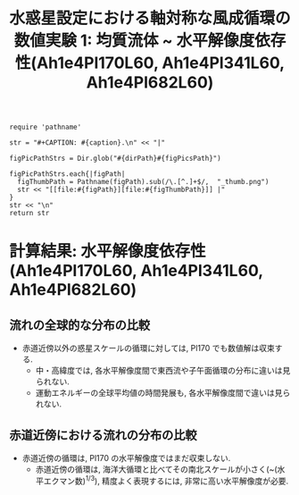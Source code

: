 #+TITLE: 水惑星設定における軸対称な風成循環の数値実験 1: 均質流体 ~ 水平解像度依存性(Ah1e4Pl170L60, Ah1e4Pl341L60, Ah1e4Pl682L60)
#+AUTOHR: 河合 佑太
#+LANGUAGE: ja
#+OPTIONS: H:2
#+HTML_MATHJAX: align:"left" mathml:t path:"http://cdn.mathjax.org/mathjax/latest/MathJax.js?config=TeX-AMS_HTML"></SCRIPT>
#+HTML_HEAD: <link rel="stylesheet" type="text/css" href="./../org.css" />
#+LaTeX_HEADER: \usepackage{natbib}

#+NAME: create_FigsTable
#+BEGIN_SRC ruby ::results value raw :exports none :var caption="ほほげほげ" :var figPicsPath="hoge{1,2}.png" :var dirPath="./expdata_homoFluid/"
    require 'pathname'

    str = "#+CAPTION: #{caption}.\n" << "|"

    figPicPathStrs = Dir.glob("#{dirPath}#{figPicsPath}")

    figPicPathStrs.each{|figPath|
      figThumbPath = Pathname(figPath).sub(/\.[^.]+$/,  "_thumb.png")
      str << "[[file:#{figPath}][file:#{figThumbPath}]] |"
    }
    str << "\n"
    return str
#+END_SRC

* 計算結果: 水平解像度依存性(Ah1e4Pl170L60, Ah1e4Pl341L60, Ah1e4Pl682L60)

** 流れの全球的な分布の比較

   #+CALL: create_FigsTable("東西流速[m/s]の子午面分布の比較. 左から順に, Pl170, Pl341, Pl682", "exp_Ah1e4Pl{170,341,682}L60/yz_U_mplane.jpg") :results value raw :exports results

   #+CALL: create_FigsTable("子午面循環[Sv]の比較. 左から順に, Pl170, Pl341, Pl682", "exp_Ah1e4Pl{170,341,682}L60/yz_MassStreamFunc_mplane.jpg") :results value raw :exports results

   #+CALL: create_FigsTable("運動エネルギーの全球平均値[J/(m^3*kg)]の時間発展の比較. Pl170(破線), Pl341(実線), Pl682(点線)", "HCompare/KEAvg_HCompari.jpg") :results value raw :exports results

   - 赤道近傍以外の惑星スケールの循環に対しては, Pl170 でも数値解は収束する.  
     - 中・高緯度では, 各水平解像度間で東西流や子午面循環の分布に違いは見られない. 
     - 運動エネルギーの全球平均値の時間発展も, 各水平解像度間で違いは見られない. 

** 赤道近傍における流れの分布の比較

   #+CALL: create_FigsTable("東西流速[m/s]の子午面分布の比較(緯度-10~10度). 左から順に, Pl170, Pl341, Pl682", "exp_Ah1e4Pl{170,341,682}L60/yz_U_mplane_eq.jpg") :results value raw :exports results

   #+CALL: create_FigsTable("子午面循環[Sv]の比較(緯度-10~10度). 左から順に, Pl170, Pl341, Pl682", "exp_Ah1e4Pl{170,341,682}L60/yz_MassStreamFunc_mplane_eq.jpg") :results value raw :exports results

   - 赤道近傍の循環は, Pl170 の水平解像度ではまだ収束しない. 
     - 赤道近傍の循環は, 海洋大循環と比べてその南北スケールが小さく(~(水平エクマン数)^{1/3}), 精度よく表現するには, 
       非常に高い水平解像度が必要. 
